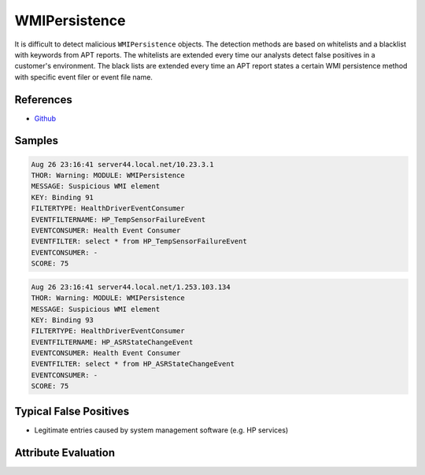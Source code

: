 WMIPersistence
==============

It is difficult to detect malicious ``WMIPersistence`` objects. The detection 
methods are based on whitelists and a blacklist with keywords from APT reports. 
The whitelists are extended every time our analysts detect false positives in 
a customer's environment. The black lists are extended every time an APT report 
states a certain WMI persistence method with specific event filer or event file name. 

References
----------

- `Github <https://github.com/darkquasar/WMI_Persistence>`_

Samples
-------

.. code-block:: none

	Aug 26 23:16:41 server44.local.net/10.23.3.1
        THOR: Warning: MODULE: WMIPersistence
        MESSAGE: Suspicious WMI element
        KEY: Binding 91
        FILTERTYPE: HealthDriverEventConsumer
        EVENTFILTERNAME: HP_TempSensorFailureEvent
        EVENTCONSUMER: Health Event Consumer
        EVENTFILTER: select * from HP_TempSensorFailureEvent
        EVENTCONSUMER: -
        SCORE: 75

.. code-block:: none

	Aug 26 23:16:41 server44.local.net/1.253.103.134
        THOR: Warning: MODULE: WMIPersistence
        MESSAGE: Suspicious WMI element
        KEY: Binding 93
        FILTERTYPE: HealthDriverEventConsumer
        EVENTFILTERNAME: HP_ASRStateChangeEvent
        EVENTCONSUMER: Health Event Consumer
        EVENTFILTER: select * from HP_ASRStateChangeEvent
        EVENTCONSUMER: -
        SCORE: 75

Typical False Positives
-----------------------

- Legitimate entries caused by system management software (e.g. HP services)

Attribute Evaluation
--------------------

.. raw:: html

        <script type="text/javascript" src="http://ajax.googleapis.com/ajax/libs/jquery/1.7.1/jquery.min.js"></script>
        <script>
        $(document).ready(function() {
        $('table p:contains("Yes")').parent().addClass('yes');
        $('table p:contains("No")').parent().addClass('no');
        $('table p:contains("Bad")').parent().addClass('bad');
        $('table p:contains("Good")').parent().addClass('good');
        $('table p:contains("Low")').parent().addClass('low');
        $('table p:contains("Medium")').parent().addClass('medium');
        $('table p:contains("High")').parent().addClass('high');
        });
        </script>
        <style>
        .yes {text-align: center;}
        .no {text-align: center;}
        .good {background-color:#64c864 !important; text-align: center;}
        .bad {background-color:#c86464 !important; text-align: center;}
        .low {background-color:#cccccc !important; text-align: center;}
        .medium {background-color:#aaaaaa !important; text-align: center;}
        .high {background-color:#8a8a8a !important; text-align: center;}
        </style>

.. csv-table::
     :file: ../csv/wmipersistence.csv
     :widths: 20, 50, 10, 10, 10
     :delim: ;
     :header-rows: 1